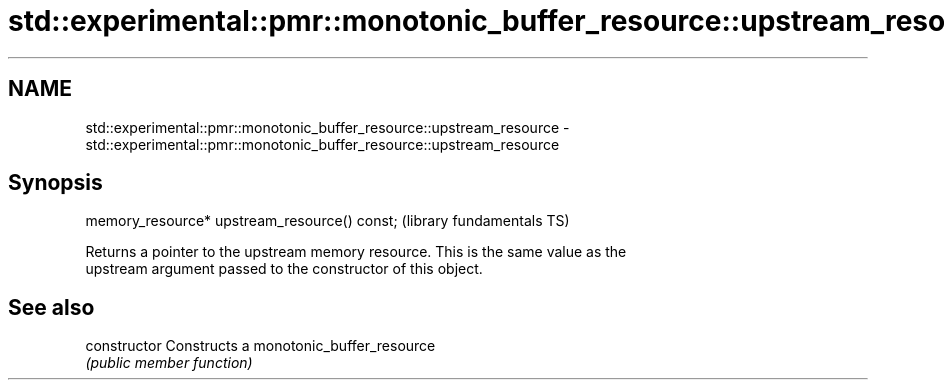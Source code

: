 .TH std::experimental::pmr::monotonic_buffer_resource::upstream_resource 3 "Nov 16 2016" "2.1 | http://cppreference.com" "C++ Standard Libary"
.SH NAME
std::experimental::pmr::monotonic_buffer_resource::upstream_resource \- std::experimental::pmr::monotonic_buffer_resource::upstream_resource

.SH Synopsis
   memory_resource* upstream_resource() const;  (library fundamentals TS)

   Returns a pointer to the upstream memory resource. This is the same value as the
   upstream argument passed to the constructor of this object.

.SH See also

   constructor   Constructs a monotonic_buffer_resource
                 \fI(public member function)\fP
